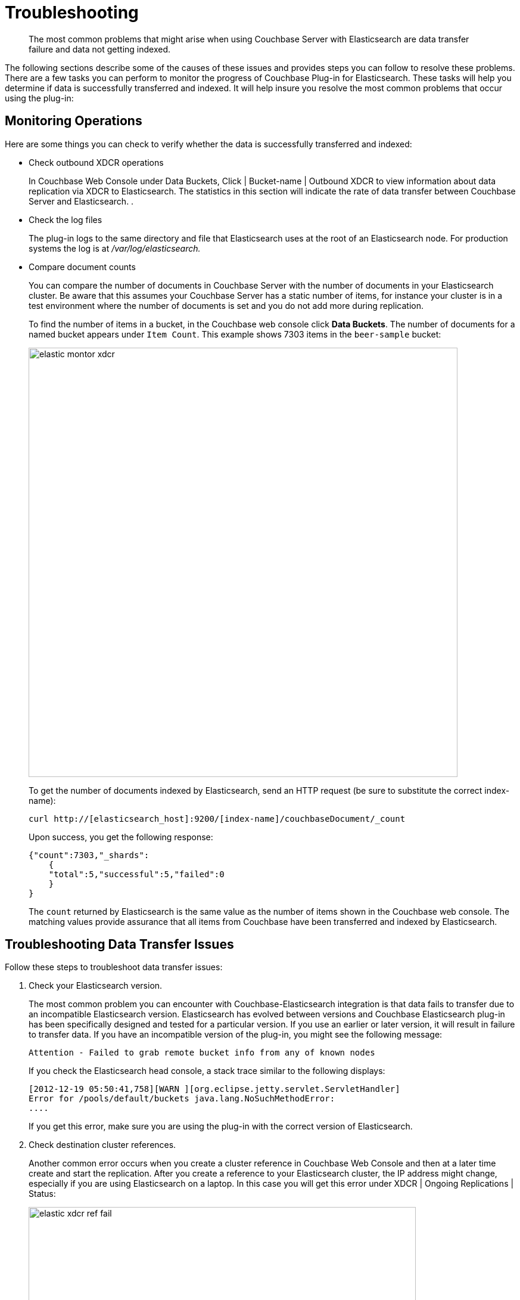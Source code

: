 [#elastic-troubleshooting]
= Troubleshooting
:page-type: concept

[abstract]
The most common problems that might arise when using Couchbase Server with Elasticsearch are data transfer failure and data not getting indexed.

The following sections describe some of the causes of these issues and provides steps you can follow to resolve these problems.
There are a few tasks you can perform to monitor the progress of Couchbase Plug-in for Elasticsearch.
These tasks will help you determine if data is successfully transferred and indexed.
It will help insure you resolve the most common problems that occur using the plug-in:

== Monitoring Operations

Here are some things you can check to verify whether the data is successfully transferred and indexed:

* Check outbound XDCR operations
+
In Couchbase Web Console under Data Buckets, Click | Bucket-name | Outbound XDCR to view information about data replication via XDCR to Elasticsearch.
The statistics in this section will indicate the rate of data transfer between Couchbase Server and Elasticsearch.
.

* Check the log files
+
The plug-in logs to the same directory and file that Elasticsearch uses at the root of an Elasticsearch node.
For production systems the log is at [.path]_/var/log/elasticsearch._

* Compare document counts
+
You can compare the number of documents in Couchbase Server with the number of documents in your Elasticsearch cluster.
Be aware that this assumes your Couchbase Server has a static number of items, for instance your cluster is in a test environment where the number of documents is set and you do not add more during replication.
+
To find the number of items in a bucket, in the Couchbase web console click [.ui]*Data Buckets*.
The number of documents for a named bucket appears under `Item Count`.
This example shows 7303 items in the `beer-sample` bucket:
+
image::elasticsearch-2.1/images/elastic_montor_xdcr.png[,720]
+
To get the number of documents indexed by Elasticsearch, send an HTTP request (be sure to substitute the correct index-name):
+
----
curl http://[elasticsearch_host]:9200/[index-name]/couchbaseDocument/_count
----
+
Upon success, you get the following response:
+
----
{"count":7303,"_shards":
    {
    "total":5,"successful":5,"failed":0
    }
}
----
+
The `count` returned by Elasticsearch is the same value as the number of items shown in the Couchbase web console.
The matching values provide assurance that all items from Couchbase have been transferred and indexed by Elasticsearch.

== Troubleshooting Data Transfer Issues

Follow these steps to troubleshoot data transfer issues:

. Check your Elasticsearch version.
+
The most common problem you can encounter with Couchbase-Elasticsearch integration is that data fails to transfer due to an incompatible Elasticsearch version.
Elasticsearch has evolved between versions and Couchbase Elasticsearch plug-in has been specifically designed and tested for a particular version.
If you use an earlier or later version, it will result in failure to transfer data.
If you have an incompatible version of the plug-in, you might see the following message:
+
----
Attention - Failed to grab remote bucket info from any of known nodes
----
+
If you check the Elasticsearch head console, a stack trace similar to the following displays:
+
----
[2012-12-19 05:50:41,758][WARN ][org.eclipse.jetty.servlet.ServletHandler]
Error for /pools/default/buckets java.lang.NoSuchMethodError:
....
----
+
If you get this error, make sure you are using the plug-in with the correct version of Elasticsearch.

. Check destination cluster references.
+
Another common error occurs when you create a cluster reference in Couchbase Web Console and then at a later time create and start the replication.
After you create a reference to your Elasticsearch cluster, the IP address might change, especially if you are using Elasticsearch on a laptop.
In this case you will get this error under XDCR | Ongoing Replications | Status:
+
image::elasticsearch-2.1/images/elastic_xdcr_ref_fail.png[,650px]
+
To resolve this error, check your remote Elasticsearch reference in XDCR and make sure the IP address is correct.

== Troubleshooting Indexing Issues

If you encounter issues with indexing, such as failure to index items from Couchbase or unexpected items in your search results, try checking the following items and performing the described fixes:

* Change settings for initial indexing
+
If you have an existing Couchbase data bucket with a large number of documents already in production, these documents will be transferred to Elasticsearch in bulk.
Typically this works with Elasticsearch default settings, however there are some Elasticsearch settings you can change so that indexing quickly completes.
+
You use the Elasticsearch `refresh_interval` setting to indicate how frequently the engine provides newly indexed items.
During an initial bulk load of documents from Couchbase, you can reduce access to newly indexed items in exchange for overall faster indexing time.
For more information about enabling and disabling this setting, see https://www.elastic.co/guide/en/elasticsearch/reference/current/indices-update-settings.html[Update Indices Settings^] in the [.cite]_Elasticsearch Reference_.

* Check Elasticsearch mappings
+
When you send documents to Elasticsearch it will automatically generate a mapping that contains rules for indexing fields.
You can also provide your own mapping or update this mapping.
Be aware that this default mapping from Elasticsearch includes assumptions about data types and data structures in your documents.
Based on these assumptions, Elasticsearch may omit your document from the index.
For instance, objects within an array may not be indexed as you expect.
+
For general information about expected data structures see https://www.elastic.co/guide/en/elasticsearch/reference/current/mapping.html[Mapping^] in the [.cite]_Elasticsearch Reference_.

* Check your documents
+
Ensure your documents contain well-formed JSON.
The Couchbase Plug-in for Elasticsearch will take any items that are binary data and will log an error message.
Elasticsearch cannot index documents that are not valid JSON.
JPEG files and other forms of binary data cannot be indexed by Elasticsearch.
+
If you change a field type for your documents after Elasticsearch has indexed, it may omit your document from the index.

== Enabling Logging

You can configure the Couchbase Transport logging by editing the file [.path]_./config/logging.yml_ and adding the following lines to the logger section:

----
transport.couchbase: TRACE com.couchbase: TRACE
----

